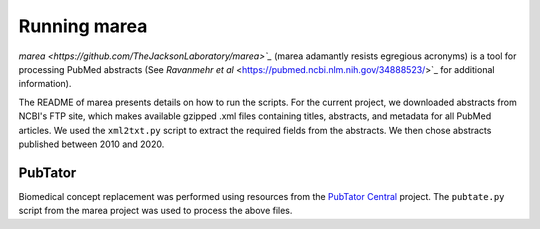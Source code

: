 .. _rst_marea:

=============
Running marea
=============

`marea <https://github.com/TheJacksonLaboratory/marea>`_` (marea adamantly resists egregious acronyms) 
is a tool for processing PubMed abstracts (See `Ravanmehr et al` <https://pubmed.ncbi.nlm.nih.gov/34888523/>`_ 
for additional information).

The README of marea presents details on how to run the scripts. For the current project, we 
downloaded abstracts from NCBI's FTP site, which makes available gzipped .xml files containing titles, abstracts, 
and metadata for all PubMed articles. We used the ``xml2txt.py`` script to extract the required fields from the abstracts.
We then chose abstracts published between 2010 and 2020.

PubTator
^^^^^^^^

Biomedical concept replacement was performed using resources from the 
`PubTator Central <https://www.ncbi.nlm.nih.gov/research/pubtator/>`_ project. The ``pubtate.py`` script from 
the marea project was used to process the above files.